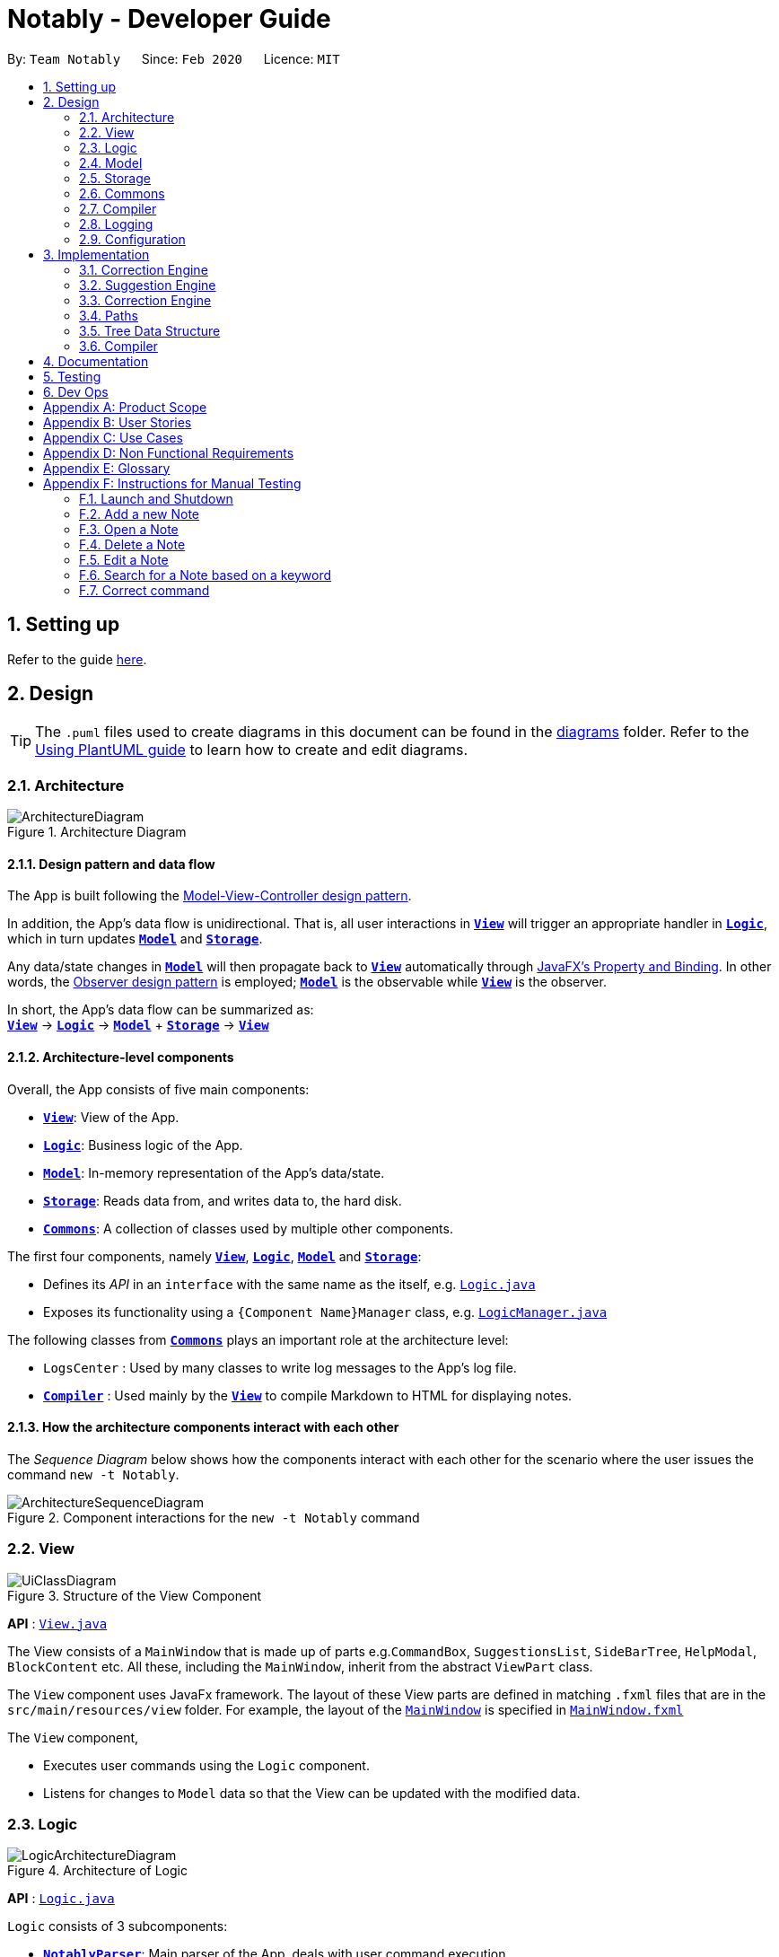 = Notably - Developer Guide
:site-section: DeveloperGuide
:toc:
:toc-title:
:toc-placement: preamble
:sectnums:
:imagesDir: images
:stylesDir: stylesheets
:xrefstyle: full
ifdef::env-github[]
:tip-caption: :bulb:
:note-caption: :information_source:
:warning-caption: :warning:
endif::[]
:repoURL: https://github.com/AY1920S2-CS2103T-W17-2/main/tree/master

By: `Team Notably`      Since: `Feb 2020`      Licence: `MIT`

== Setting up

Refer to the guide <<SettingUp#, here>>.

== Design

[TIP]
The `.puml` files used to create diagrams in this document can be found in the link:{repoURL}/docs/diagrams/[diagrams] folder.
Refer to the <<UsingPlantUml#, Using PlantUML guide>> to learn how to create and edit diagrams.

// tag::architecture[]

[[Design-Architecture]]
=== Architecture

.Architecture Diagram
image::ArchitectureDiagram.png[]

==== Design pattern and data flow

The App is built following the https://en.wikipedia.org/wiki/Model%E2%80%93view%E2%80%93controller[Model-View-Controller design pattern].

In addition, the App's data flow is unidirectional. That is, all user interactions in <<Design-View,*`View`*>> will trigger an appropriate handler in <<Design-Logic,*`Logic`*>>, which in turn updates <<Design-Model,*`Model`*>> and <<Design-Storage,*`Storage`*>>.

Any data/state changes in <<Design-Model,*`Model`*>> will then propagate back to <<Design-View,*`View`*>> automatically through https://docs.oracle.com/javafx/2/binding/jfxpub-binding.htm[JavaFX's Property and Binding]. In other words, the https://en.wikipedia.org/wiki/Observer_pattern[Observer design pattern] is employed; <<Design-Model,*`Model`*>> is the observable while <<Design-View,*`View`*>> is the observer.

In short, the App's data flow can be summarized as: +
<<Design-View,*`View`*>> -> <<Design-Logic,*`Logic`*>> -> <<Design-Model,*`Model`*>> + <<Design-Storage,*`Storage`*>> -> <<Design-View,*`View`*>>

==== Architecture-level components

Overall, the App consists of five main components:

* <<Design-View,*`View`*>>: View of the App.
* <<Design-Logic,*`Logic`*>>: Business logic of the App.
* <<Design-Model,*`Model`*>>: In-memory representation of the App's data/state.
* <<Design-Storage,*`Storage`*>>: Reads data from, and writes data to, the hard disk.
* <<Design-Commons,*`Commons`*>>: A collection of classes used by multiple other components.

The first four components, namely <<Design-View,*`View`*>>, <<Design-Logic,*`Logic`*>>, <<Design-Model,*`Model`*>> and <<Design-Storage,*`Storage`*>>:

* Defines its _API_ in an `interface` with the same name as the itself, e.g. link:{repoURL}/src/main/java/com/notably/logic/Logic.java[`Logic.java`]
* Exposes its functionality using a `{Component Name}Manager` class, e.g. link:{repoURL}/src/main/java/com/notably/logic/LogicManager.java[`LogicManager.java`]

The following classes from <<Design-Commons,*`Commons`*>> plays an important role at the architecture level:

* `LogsCenter` : Used by many classes to write log messages to the App's log file.
* <<Design-Compiler,*`Compiler`*>> : Used mainly by the <<Design-View,*`View`*>> to compile Markdown to HTML for displaying notes.

==== How the architecture components interact with each other

The _Sequence Diagram_ below shows how the components interact with each other for the scenario where the user issues the command `new -t Notably`.

.Component interactions for the `new -t Notably` command
image::ArchitectureSequenceDiagram.png[]

// end::architecture[]

[[Design-View]]
=== View

.Structure of the View Component
image::UiClassDiagram.png[]

*API* : link:{repoURL}/src/main/java/seedu/address/view/View.java[`View.java`]

The View consists of a `MainWindow` that is made up of parts e.g.`CommandBox`, `SuggestionsList`, `SideBarTree`, `HelpModal`, `BlockContent` etc. All these, including the `MainWindow`, inherit from the abstract `ViewPart` class.

The `View` component uses JavaFx framework. The layout of these View parts are defined in matching `.fxml` files that are in the `src/main/resources/view` folder. For example, the layout of the link:{repoURL}/src/main/java/seedu/address/view/MainWindow.java[`MainWindow`] is specified in link:{repoURL}/src/main/resources/view/MainWindow.fxml[`MainWindow.fxml`]

The `View` component,

* Executes user commands using the `Logic` component.
* Listens for changes to `Model` data so that the View can be updated with the modified data.

// tag::logic[]

[[Design-Logic]]
=== Logic

.Architecture of Logic
image::LogicArchitectureDiagram.png[]

*API* :
link:{repoURL}/src/main/java/seedu/address/logic/Logic.java[`Logic.java`]


`Logic` consists of 3 subcomponents:

* <<Design-NotablyParser,*`NotablyParser`*>>: Main parser of the App, deals with user command execution.
* <<Design-SuggestionEngine,*`SuggestionEngine`*>>: Deals with suggestions generation.
* <<Design-CorrectionEngine,*`CorrectionEngine`*>>: Deals with auto-correction.

// end::logic[]

// tag::parser[]
[[Design-NotablyParser]]

==== NotablyParser component

.Class Diagram of the Logic Component
image::LogicClassDiagram.png[]

.  `Logic` uses the `NotablyParser` class to parse the user command.
.  This results in a `List<Command>` object which is executed by the `LogicManager`.
.  The command execution can affect the `Model` (e.g. adding a Note).
.  The updated model/data structure will automatically be reflected on to the `View`.

Given below is the Sequence Diagram for interactions within the `Logic` component for the `execute("delte -t cs2103")` API call.

.Interactions Inside the Logic Component for the `delte -t cs2103` Command
image::DeleteSequenceDiagram.png[]

NOTE: The lifeline for `DeleteCommandParser` should end at the destroy marker (X) but due to a limitation of PlantUML, the lifeline reaches the end of diagram.

// end::parser[]

//tag::sugengine[]
[[Design-SuggestionEngine]]
==== SuggestionEngine

.Class Diagram of the Suggestion Engine Component
image::SuggestionClassDiagram.png[]

*API* :
link:{repoURL}/blob/master/src/main/java/com/notably/logic/suggestion/SuggestionEngine.java[`SuggestionEngine.java`]

`SuggestionEngine` gives users the meaning of the command they input and a list of notes suggestions that they want to
open, delete, or search.

1. `Logic` uses the `SuggestionEngine` class, to handle the user input.
2. According to the command the user inputs, `SuggestionEngine` will create a `XYZSuggestionArgHandler` or `ABCSuggestionHandler` object
which implements `SuggestionArgHandler` and `SuggestionHandler` interface respectively. `XYZSuggestionArgHandler` are for commands that
require argument parsing, i.e. `open`, `delete`, `search`, `new`, whereas `ABCSuggestionHandler` are for commands that do not require argument
parsing, i.e. `edit`, `exit`, `help`.
3. If `SuggestionArgHandler` object is created: the `responseText` in the `Model` will be updated. This case will also result in the
creation of `XYZSuggestionGenerator` object (except for `new` command) which implements `SuggestionGenerator` interface.
`XYZSuggestionGenerator` is then executed by the `SuggestionEngine`.
4. If `SuggestionHandler` object is created: the `responseText` in the `Model` will be updated.
5. The `Model` could be affected in 2 ways:
* Update `responseText` of the `Model` (by the `SuggestionHandler` and `SuggestionArgHandler`): for instance, the input `open /` will set the `responseText` in the `Model` as
"Open a note".
* Store a list of `SuggestionItem` in the `Model` (by the `SuggestionGenerator`).
6. The UI will then be able to retrieve the `responseText` and list of `SuggestionItem` from the `Model` to be displayed
to the user.

Given below is the Sequence Diagram for interactions within the `Logic` and `Suggestion` component for the input `opne /a`.

.Interactions Inside the Logic and Suggestion Component for the input `opne /a`
image::SuggestionSequenceDiagram.png[]

NOTE: The lifeline for `OpenSuggestionArgHandler` should end at the destroy marker (X) but due to a limitation of PlantUML, the lifeline reaches the end of diagram.
//end::sugengine[]

// tag::correctiondesign[]

[[Design-CorrectionEngine]]
==== CorrectionEngine

.Class Diagram of the CorrectionEngine Component
image::CorrectionEngineClassDiagram.png[]

The `CorrectionEngine` component revolves around two _API_ s, namely:

* The link:{repoURL}/src/main/java/com/notably/logic/correction/CorrectionEngine.java[`CorrectionEngine`] interface, implemented by link:{repoURL}/src/main/java/com/notably/logic/correction/StringCorrectionEngine.java[`StringCorrectionEngine`] and link:{repoURL}/src/main/java/com/notably/logic/correction/AbsolutePathCorrectionEngine.java[`AbsolutePathCorrectionEngine`]. Concrete implementations of link:{repoURL}/src/main/java/com/notably/logic/correction/CorrectionEngine.java[`CorrectionEngine`] are employed to correct an uncorrected user input.
* The link:{repoURL}/src/main/java/com/notably/logic/correction/distance/EditDistanceCalculator.java[`EditDistanceCalculator`] interface, implemented by link:{repoURL}/src/main/java/com/notably/logic/correction/distance/LevenshteinDistanceCalculator.java[`LevenshteinDistanceCalculator`]. Concrete implementations of link:{repoURL}/src/main/java/com/notably/logic/correction/distance/EditDistanceCalculator.java[`EditDistanceCalculator`] are employed to calculate the https://en.wikipedia.org/wiki/Edit_distance[edit distance] between two strings.

Given below is the Sequence Diagram for interactions within the link:{repoURL}/src/main/java/com/notably/logic/correction/StringCorrectionEngine.java[`StringCorrectionEngine`] (one concrete implementation of link:{repoURL}/src/main/java/com/notably/logic/correction/CorrectionEngine.java[`CorrectionEngine`]) component for the `correct("uncorrected")` API call.

.Interactions inside the StringCorrectionEngine component for the `correct("uncorrected")` call
image::StringCorrectionEngineSequenceDiagram.png[]

// end::correctiondesign[]

//tag::design-model[]
[[Design-Model]]
=== Model

.Structure of the Model Component
image::ModelClassDiagram.png[]

*API* : link:{repoURL}/src/main/java/com/notably/model/Model.java[`Model.java`]

The `Model`,

* stores and manipulates the `BlockTree` data that represents a tree of Blocks, through BlockModel
* stores and manipulates a list of suggestions based on the user's input, through SuggestionModel
* stores the current state of the `View`, through ViewStateModel
** stores the command input given by the user, through CommandInputModel
** stores the state of the `help` modal being open, through HelpFlagModel
** stores the state of the current block's `edit` modal being open, through BlockEditFlagModel
* stores `UserPref` data that represents the user's preferences, through UserPrefModel

[[Design-BlockModel]]
==== BlockModel component
.Structure of the Model Component
image::BlockModelClassDiagram.png[]

*API* : link:{repoURL}/src/main/java/com/notably/model/Model.java[`BlockModel.java`]

The `BlockModel`

* stores and directly manipulates the `BlockTree`
** contains a single `BlockTreeItem` as the `root`; the tree is built by adding chilren `BlockTreeItems` to the `root`
*** each `BlockTreeItem` stores the reference to its parent and children `BlockTreeItems`, and its own content, through `TreeItem<Block>`
**** stores its content, through `Block`
***** contains the `Title` and `Body` content


//end::design-model[]

//tag::design-storage[]
[[Design-Storage]]
=== Storage

.Structure of the Storage Component
image::StorageClassDiagram.png[]

*API* : link:{repoURL}/src/main/java/com/notably/storage/Storage.java[`Storage.java`]

The `Storage` component,

* can save `UserPref` objects in JSON format and read it back.
* can save Notably's `BlockModel` data in JSON format and read it back.
** stores the `BlockTree` and also the path of the last opened `Block`
//end::design-storage[]

[[Design-Commons]]
=== Commons

Classes used by multiple components are in the `com.notably.commons` package.

// tag::compilerdesign[]

[[Design-Compiler]]
=== Compiler

.Class Diagram of the Compiler Component
image::CompilerClassDiagram.png[]

The `Compiler` component's primary usage is to compile Markdown to HTML.
Our `Compiler` component's design is based off https://github.github.com/gfm/#appendix-a-parsing-strategy[the parsing strategy] explained in https://github.github.com/gfm[GitHub's GFM Specification]

Mainly, the `Compiler` component consists of the following classes:

* link:{repoURL}/src/main/java/com/notably/commons/compiler/Compiler.java[`Compiler`], which deals with the end-to-end job of compiling unprocessed Markdown to HTML.
* link:{repoURL}/src/main/java/com/notably/commons/compiler/parser/Parser.java[`Parser`], which deals with creating an https://en.wikipedia.org/wiki/Abstract_syntax_tree[Abstract Sytax Tree] representation of an unprocessed Markdown.
* link:{repoURL}/src/main/java/com/notably/commons/compiler/parser/block/Block.java[`Block`], which is an abstract class representing a node in a Markdown https://en.wikipedia.org/wiki/Abstract_syntax_tree[Abstract Syntax Tree]. All concrete implementations of nodes in a Markdown https://en.wikipedia.org/wiki/Abstract_syntax_tree[Abstract Syntax Tree] inherit from this class.

The concrete implementations of the link:{repoURL}/src/main/java/com/notably/commons/compiler/parser/block/Block.java[`Block`] class consist of:

* link:{repoURL}/src/main/java/com/notably/commons/compiler/parser/block/DocumentBlock.java[`DocumentBlock`], which represents the root of the Markdown https://en.wikipedia.org/wiki/Abstract_syntax_tree[Abstract Syntax Tree].
* link:{repoURL}/src/main/java/com/notably/commons/compiler/parser/block/HeaderBlock.java[`HeaderBlock`], which represents a Markdown https://github.github.com/gfm/#atx-headings[ATX heading] component.
* link:{repoURL}/src/main/java/com/notably/commons/compiler/parser/block/ListBlock.java[`ListBlock`], which represents a Markdown unordered list.
* link:{repoURL}/src/main/java/com/notably/commons/compiler/parser/block/ListItemBlock.java[`ListItemBlock`], which represents a Markdown list item.
* link:{repoURL}/src/main/java/com/notably/commons/compiler/parser/block/ParagraphBlock.java[`ParagraphBlock`], which represents a Markdown paragraph.
* link:{repoURL}/src/main/java/com/notably/commons/compiler/parser/block/TextBlock.java[`TextBlock`], which represents plain text in Markdown.

Two of link:{repoURL}/src/main/java/com/notably/commons/compiler/parser/block/Block.java[`Block`]'s _abstract_ methods are particularly important:

* https://github.com/AY1920S2-CS2103T-W17-2/main/blob/10267c0494bf7e58bd9c8e7f198bb7f9209631e2/src/main/java/com/notably/commons/compiler/parser/block/Block.java#L42[`Block#next`]: This method should be implemented by each of link:{repoURL}/src/main/java/com/notably/commons/compiler/parser/block/Block.java[`Block`]'s implementation in such a way that accepts a single `String` line and evolve the current Markdown https://en.wikipedia.org/wiki/Abstract_syntax_tree[Abstract Syntax Tree] further. That way, each of link:{repoURL}/src/main/java/com/notably/commons/compiler/parser/block/Block.java[`Block`]'s implementation only needs to care about processing the portion of the `String` line that is relevant to them, before delegating the rest to its children link:{repoURL}/src/main/java/com/notably/commons/compiler/parser/block/Block.java[`Block`]s.
* https://github.com/AY1920S2-CS2103T-W17-2/main/blob/10267c0494bf7e58bd9c8e7f198bb7f9209631e2/src/main/java/com/notably/commons/compiler/parser/block/Block.java#L49[`Block#toHtml`]: This method should be implemented by each of link:{repoURL}/src/main/java/com/notably/commons/compiler/parser/block/Block.java[`Block`]'s implementation in such a way that it returns the HTML representation of the current link:{repoURL}/src/main/java/com/notably/commons/compiler/parser/block/Block.java[`Block`]. That way, each of link:{repoURL}/src/main/java/com/notably/commons/compiler/parser/block/Block.java[`Block`]'s implementation only needs to care about generating its own HTML; the rest can be delegated to its children link:{repoURL}/src/main/java/com/notably/commons/compiler/parser/block/Block.java[`Block`]s.

In short, our link:{repoURL}/src/main/java/com/notably/commons/compiler/Compiler.java[`Compiler`] class will first call the https://github.com/AY1920S2-CS2103T-W17-2/main/blob/10267c0494bf7e58bd9c8e7f198bb7f9209631e2/src/main/java/com/notably/commons/compiler/parser/Parser.java#L15-L23[`Parser#parse`] method to generate a Markdown https://en.wikipedia.org/wiki/Abstract_syntax_tree[Abstract Syntax Tree].
After that, the link:{repoURL}/src/main/java/com/notably/commons/compiler/Compiler.java[`Compiler`] class will transform the returned Markdown https://en.wikipedia.org/wiki/Abstract_syntax_tree[Abstract Syntax Tree] into HTML by calling the root link:{repoURL}/src/main/java/com/notably/commons/compiler/parser/block/DocumentBlock.java[`DocumentBlock`]'s `toHtml` method (which will in turn invoke each of its children's `toHtml` method).

Given below is the _Sequence Diagram_ for interactions within the `Compiler` component for the `compile(markdown)` API call.

.Interactions inside the Compiler component for the `compile(markdown)` call
image::CompilerSequenceDiagram.png[]

// end::compilerdesign[]

=== Logging

We are using `java.util.logging` package for logging. The `LogsCenter` class is used to manage the logging levels and logging destinations.

* The logging level can be controlled using the `logLevel` setting in the configuration file (See <<Design-Configuration>>)
* The `Logger` for a class can be obtained using `LogsCenter.getLogger(Class)` which will log messages according to the specified logging level
* Currently log messages are output through: `Console` and to a `.log` file.

*Logging Levels*

* `SEVERE` : Critical problem detected which may possibly cause the termination of the application
* `WARNING` : Can continue, but with caution
* `INFO` : Information showing the noteworthy actions by the App
* `FINE` : Details that is not usually noteworthy but may be useful in debugging e.g. print the actual list instead of just its size

[[Design-Configuration]]
=== Configuration

Certain properties of the application can be controlled (e.g user prefs file location, logging level) through the configuration file (default: `config.json`).

== Implementation

This section describes the details on how features are implemented.


[[Implementation-CorrectionEngine]]
===  Correction Engine

==== Rationale

`CorrectionEngine` is needed to enable auto-correction of user inputs, to deliver as good typing experience as possible.

==== Current implementation

`CorrectionEngine` revolves around two _API_ s, namely:

* The link:{repoURL}/src/main/java/com/notably/logic/correction/CorrectionEngine.java[`CorrectionEngine`] interface, implemented by `StringCorrectionEngine` and `AbsolutePathCorrectionEngine`. Concrete implementations of `CorrectionEngine` are employed to correct an uncorrected user input.
* The link:{repoURL}/src/main/java/com/notably/logic/correction/distance/EditDistanceCalculator.java[`EditDistanceCalculator`] interface, implemented by `LevenshteinDistanceCalculator`. Concrete implementations of `EditDistanceCalculator` are employed to calculate the https://en.wikipedia.org/wiki/Edit_distance[edit distance] between two strings.

Two concrete implementations of the `CorrectionEngine` interface are, namely:

* The `StringCorrectionEngine` class, which deals with the correction of plain strings.
* The `AbsolutePathCorrectionEngine` class, which deals with the correction of absolute paths. The absolute paths here refer to the address of the notes (or blocks, as we call it) that exist in the App.

==== Design considerations

1. `CorrectionEngine` is built as a standalone module that can be used by both <<Implementation-SuggestionEngine,*`SuggestionEngine`*>> and <<Implementation-Parser,*`Parser`*>>. This decision is made so that code duplication in relation to auto-correction is minimal.
2. Both `CorrectionEngine` and `EditDistanceCalculator` are implemented as interfaces, in an attempt to make the design of the `CorrectionEngine` component resilient to change. This design enables us to leverage on the https://en.wikipedia.org/wiki/Strategy_pattern[strategy pattern] to make our `CorrectionEngine` component more future-proof.


//tag::sugengineimpl[]
[[Implementation-SuggestionEngine]]
=== Suggestion Engine

==== Rationale

`SuggestionEngine` allows the users to traverse their notes conveniently, without having
to remember the hierarchical structure of their notes. `SuggestionEngine` gives users the meaning of the command they input and a list of notes suggestions that they want to
open, delete, or search.

==== Current implementation

[width="75%",cols="23%,<33%,<25%",options="header",]
|=======================================================================
| |SuggestionArgHandler |SuggestionHandler

| Purpose | Handles the arguments part of the user input and updates the `responseText` in the `Model` according to the user's command input |
Updates the `responseText` in the `Model` according to the user's command input

| Commands | `open`, `delete`, `search`, `new` | `edit`, `exit`, `help`

| Suggestion Generation | Yes, by `SuggestionGenerator` (except for `new` command, since suggestions are generated based on the existing data in the app) | No

|=======================================================================

1. `Logic` uses the `SuggestionEngine` class, to handle the user input.
2. According to the command the user inputs, `SuggestionEngine` will create a `XYZSuggestionArgHandler` or `ABCSuggestionHandler` object
which implements `SuggestionArgHandler` and `SuggestionHandler` interface respectively. `XYZSuggestionArgHandler` are for commands that
require argument parsing, i.e. `open`, `delete`, `search`, `new`, whereas `ABCSuggestionHandler` are for commands that do not require argument
parsing, i.e. `edit`, `exit`, `help`.
3. If `SuggestionArgHandler` object is created: the `responseText` in the `Model` will be updated. This case will also result in the
creation of `XYZSuggestionGenerator` object (except for `new` command) which implements `SuggestionGenerator` interface.
`XYZSuggestionGenerator` is then executed by the `SuggestionEngine`.
4. If `SuggestionHandler` object is created: the `responseText` in the `Model` will be updated.
5. The `Model` could be affected in 2 ways:
* Update `responseText` of the `Model` (by the `SuggestionHandler` and `SuggestionArgHandler`): for instance, the input `open /` will set the `responseText` in the `Model` as
"Open a note".
* Store a list of `SuggestionItem` in the `Model` (by the `SuggestionGenerator`).
6. The UI will then be able to retrieve the `responseText` and list of `SuggestionItem` from the `Model` to be displayed
to the user.

==== Design considerations

*Aspect 1: Design with respect to the whole architecture*

1. `SuggestionEngine` is segregated from `Parser` in order to differentiate the logic when the user has finished typing
and pressed kbd:[Enter] (which will be handled by `Parser`) in contrast to when the user presses the keyboard kbd:[down] button and kbd:[Enter] to take in the
suggestion item.
2. In order to keep the App's data flow unidirectional, `SuggestionEngine` will update the `responseText` (which tells
the user the meaning of his command) and the list of `SuggestionItem` into the `Model`. Thus, by not showing the
`responseText` and suggestions immediately to the UI, `SuggestionEngine` will not interfere with the `View` functionality.
3. `SuggestionArgHandler`, `SuggestionHandler`, `SuggestionGenerator`, `SuggestionItem`, and `SuggestionModel` are
implemented as interfaces, in an attempt to make the design of the `SuggestionEngine` component resilient to change.

*Aspect 2: Implementation of suggestions generation*

* *Alternative 1:* Have a `SuggestionCommandParser` interface and `SuggestionCommand` interface to parse each of the
command, update `responseText` in the `Model`, and give suggestions.
** Pros: This provides a consistency for all the commands, where each command has a `XYZSuggestionCommandParser` and `XYZSuggestionCommand` class.
** Cons: The `SuggestionCommandParsers` of the commands that do not require parsing of user input (`edit`, `exit`, `help`) end up passing a `userInput`
argument that is not being used anywhere, which makes this design unintuitive. Moreover, since the updating of the `responseText`
in the `Model` can be done in each `SuggestionCommandParser`, the `SuggestionCommand`s of `edit`, `exit`, and `help` end up to be redundant.

* *Alternative 2 (current choice):* Create 2 separate interface to handle commands with input parsing and those without, and name it as a
`SuggestionArgHandler` and `SuggestionHandler` respectively.
** Pros: This solves the cons discussed in Alternative 1, as this design gives a separate implementation for the commands with input
parsing and those without. It does not force the `Handler` to parse the user input when there is no need to. The naming `Handler` also
does not restrict the functionality of the interface and classes to just parse an input, but allows for a flexibility in executing other functionality
such as updating the `responseText` in the `Model`.
//end::sugengineimpl[]

// tag::correctionimplementation[]

[[Implementation-CorrectionEngine]]
===  Correction Engine

==== Rationale

`CorrectionEngine` is needed to enable auto-correction of user inputs, to deliver as good typing experience as possible.

==== Current implementation

The `CorrectionEngine` component revolves around two _API_ s, namely:

* The link:{repoURL}/src/main/java/com/notably/logic/correction/CorrectionEngine.java[`CorrectionEngine`] interface, implemented by link:{repoURL}/src/main/java/com/notably/logic/correction/StringCorrectionEngine.java[`StringCorrectionEngine`] and link:{repoURL}/src/main/java/com/notably/logic/correction/AbsolutePathCorrectionEngine.java[`AbsolutePathCorrectionEngine`]. Concrete implementations of link:{repoURL}/src/main/java/com/notably/logic/correction/CorrectionEngine.java[`CorrectionEngine`] are employed to correct an uncorrected user input.
* The link:{repoURL}/src/main/java/com/notably/logic/correction/distance/EditDistanceCalculator.java[`EditDistanceCalculator`] interface, implemented by link:{repoURL}/src/main/java/com/notably/logic/correction/distance/LevenshteinDistanceCalculator.java[`LevenshteinDistanceCalculator`]. Concrete implementations of link:{repoURL}/src/main/java/com/notably/logic/correction/distance/EditDistanceCalculator.java[`EditDistanceCalculator`] are employed to calculate the https://en.wikipedia.org/wiki/Edit_distance[edit distance] between two strings.

Two concrete implementations of the link:{repoURL}/src/main/java/com/notably/logic/correction/CorrectionEngine.java[`CorrectionEngine`] interface are, namely:

* The link:{repoURL}/src/main/java/com/notably/logic/correction/StringCorrectionEngine.java[`StringCorrectionEngine`] class, which deals with the correction of plain strings.
* The link:{repoURL}/src/main/java/com/notably/logic/correction/AbsolutePathCorrectionEngine.java[`AbsolutePathCorrectionEngine`] class, which deals with the correction of absolute paths. The absolute paths here refer to the address of the notes (or blocks, as we call it) that exist in the App.

==== Design considerations

1. `CorrectionEngine` is built as a standalone module that can be used by both <<Implementation-SuggestionEngine,*`SuggestionEngine`*>> and <<Implementation-Parser,*`Parser`*>>. This decision is made so that code duplication in relation to auto-correction is minimal.
2. Both link:{repoURL}/src/main/java/com/notably/logic/correction/CorrectionEngine.java[`CorrectionEngine`] and link:{repoURL}/src/main/java/com/notably/logic/correction/distance/EditDistanceCalculator.java[`EditDistanceCalculator`] are implemented as interfaces, in an attempt to make the design of the `CorrectionEngine` component resilient to change. This design enables us to leverage on the https://en.wikipedia.org/wiki/Strategy_pattern[strategy pattern] to make our `CorrectionEngine` component more future-proof.

// end::correctionimplementation[]

// tag::paths[]
[[Implementation-Path]]
=== Paths
Given below is the implementation detail of the Path feature and some alternative design considerations.

==== Current Implementation
The `Path` interface represents the location of a `Block` in our data structure. A path can exist in 2 forms namely :

. AbsolutePath
. RelativePath

An `AbsolutePath` is a path that takes its reference from the root `/` block. +
While a `RelativePath` takes it reference from the current note that is opened.

Currently the user is given the freedom to provide any of the 2 forms when using the `open`, `delete` command. +
Given the following DataStructure below. +

.DataStructure example to illustrate Path
image::PathExample1.png[]

Using `AbsolutePath` `open /CS2101` and using `RelativePath` `open ../CS2101` would yield the same result.

==== Design Consideration

*Aspect: Implementation of `Path`* :

*   Alternative 1(Current choice): Have 2 separate class implementing `Path`, which is  `AbsolutePath` and `RelativePath`.
**  Pros: More readable and OOP, each class can have their individual validity REGEX.
*   Alternative 2: Implement a single class `PathImpl` and have a boolean flag `isAbsolute` to tell if
its a Relative or Absolute path.

*Aspect: Logical equivalence of `RelativePath`* :

*   Alternative 1(Current choice): Relative path `CS2103/../note1` would be equivalent to `note1`.
**  Pros: More intuitive for the user and developer, making it easier to integrate paths with other features.
*   Alternative 2: Relative path `CS2103/../note1` would not be logically equivalent to `note1`.

// end::paths[]
//tag::datastructure[]
[[Implementation-DataStructure]]
=== Tree Data Structure
Notably aims to provide end user a neat and well-organized workspace to store their notes. This is done by creating a tree structure; allowing users to create folder-like paths to organize their notes and group them into categories to their own liking.

==== Rationale
While this can be done with a linear data structure (a simple list), a linear list of notes would require more work to establish the relationship between groups of notes. A tree data structure supports this better, giving a clearer distinction while also establishing a form of hierarchy (as seen in the design example below).

On top of that, observability must be ensured so that the UI can update with any changes that happen on the tree (and its nodes) and also the data within each node.

.Tree Data Structure Design Example
image::TreeDataStructureDesign.png[]

==== Current Implementation
A custom tree data structure that supports observability has been implemented. As seen <<Design-BlockTree, here>>, the `BlockModel` is the entry of point of manipulating the data tree. The tree (referred to as `BlockTree`) is made up of tree nodes (referred to as `BlockTreeItem`). The tree is observable such that if any change occurs on any of the tree's nodes, the change event will bubble upwards to the root node. Hence, the root node serves as the entry point for the `BlockTree`.

To achieve this design, a `BlockTreeItem` needs to contain 3 primary components:

* an Observable reference to its parent
* an ObservableList of its children
* User's note data (referred to as `Block` data) consisting of:
** `Title` of the note
** `Body` content of the note (optional)

After multiple designs, the current implementation now has `BlockTreeItem` using an underlying `TreeItem<Block>` to handle the general behaviour of a tree node.

When manipulating the `BlockTree`, the execution of any operation is always split in this order:

1. Get the `currentlyOpenPath` from the BlockModel
2. BlockModel carries out the command required based on that `currentlyOpenPath`

An example of an operation is `new -t CS2103T`. To execute this, the following sequence occurs:

1. `NewCommandParser` creates the `Block` that has the title 'CS2103T' and a default empty body.
  * The `Title` and `Body` objects are created as well
2. `NewCommand` then calls the Model and in turn, the BlockModel to add this `Block` to the BlockTree
3. `BlockModel` first obtains the `currentlyOpenPath` to execute the operation on, i.e in this case, to add the new `Block` on the path
4. `BlockModel` calls `BlockTree` to add the `Block` to the `AbsolutePath` obtained from `BlockModel`
5. `BlockTree` creates a `BlockTreeItem` using the `Block` parsed earlier.
6. Subsequently, the underlying `TreeItem<Block>` is created and the `BlockTreeItem` is then added to the BlockTree.

Below is a sequence diagram that demonstrates this example

.Tree Data Structure SequenceDiagram
image::TreeDataStructureSequenceDiagram.png[]

==== Design Considerations
===== Aspect: Using JavaFX's `TreeItem<T>` vs implementing a `BlockTreeItem` from scratch

Current choice: Using JavaFX's `TreeItem<T>`

Pros:

* seamless integration with JavaFX's `TreeView` which is used in Notably's sidebar to show the notes in a traditional file-browser-like manner

* `TreeItem<T>` has the requirements of `BlockTreeItem's` design already implemented to a usable extent

* conveniently handles underlying event handling required for `BlockTree` to be observable

Cons:

* Implementation still requires wrapping and unwrapping of underlying `TreeItem<T>` to work with `TreeView`


===== Aspect: `BlockTreeItem` vs Folders to represent path structure

Current choice: `BlockTreeItem`

Pros:

* No need for an additional class. Having a separate `folder` object would also require a separate UI View since folders should not contain any block data.

Cons:

* Somewhat unconventional design. User might be unfamiliar with the intention on first use, without proper explanation

===== Aspect: Root should also be a `BlockTreeItem`
Pros:

* Seamless transition to JSON storage

Cons:

* Need to add constraint to ensure that the root `BlockTreeItem` does not contain any `Body` and is also unmodifiable


//end::datastructure[]

// tag::compilerimplementation[]

[[Implementation-Compiler]]
===  Compiler

==== Rationale

`Compiler` is needed to enable compilation of Markdown to HTML. By having an Markdown to HTML compiler, we can allow user to format their notes in Markdown, which enhances their note-editing experience tremendously.

==== Current implementation

The implementation of `Compiler` is highly inspired by https://github.github.com/gfm/#appendix-a-parsing-strategy[the parsing strategy] explained in https://github.github.com/gfm[GitHub's GFM Specification]. Please read more from the specification for a more comprehensive explanation.

==== Design considerations

Generally speaking, compilers usually consist of several main components, namely a tokenizer, a parser, and a generator. However, this is not the case in our design of the link:{repoURL}/src/main/java/com/notably/commons/compiler/Compiler.java[`Compiler`] component:

. Leveraging on the fact that Markdown's syntax is not overly complicated, we decided not to fully adhere to the usual compiler design. Instead, we merged the tokenizer and parser section into our link:{repoURL}/src/main/java/com/notably/commons/compiler/parser/Parser.java[`Parser`] class. This link:{repoURL}/src/main/java/com/notably/commons/compiler/parser/Parser.java[`Parser`] class thus deals converting raw Markdown string into a Markdown https://en.wikipedia.org/wiki/Abstract_syntax_tree[Abstract Syntax Tree].
. In addition, we opted to not build a standalone generator component. Instead, we make it such that each node in our Markdown https://en.wikipedia.org/wiki/Abstract_syntax_tree[Abstract Syntax Tree] supports a `toHtml` method, which returns the HTML representation of the tree starting from itself as a node. This way, we can leverage on OOP's polymorphism to generate the HTML string out of our Markdown https://en.wikipedia.org/wiki/Abstract_syntax_tree[Abstract Syntax Tree] a lot easier.

// end::compilerimplementation[]

== Documentation

Refer to the guide <<Documentation#, here>>.

== Testing

Refer to the guide <<Testing#, here>>.

== Dev Ops

Refer to the guide <<DevOps#, here>>.

// tag::Scope&User[]
[appendix]
== Product Scope

*Target user profile*:

* Students that has a need to take notes and organize them into categories
* prefer desktop apps over other types
* can type fast
* prefers typing over mouse input
* is reasonably comfortable using CLI apps

*Value proposition*: Take and manage notes faster than a typical mouse/GUI driven app

[appendix]
== User Stories

Priorities: High (must have) - `* * \*`, Medium (nice to have) - `* \*`, Low (unlikely to have) - `*`

[width="59%",cols="22%,<23%,<25%,<30%",options="header",]
|=======================================================================
|Priority |As a ... |I want to ... |So that I can...

|`* * *` |student |traverse my notes in a file system-like manner | so that I can skim through my sea of notes and drafts without any problem.

|`* * *` |student |search my notes by their content | I won’t have to remember the exact titles I had given my notes.

|`* * *` |impatient student |alias a path to a folder | do not have to memorise and type out the entire file structure when accessing a nested note

|`* *` |student |can view the relevant search results| so that I don’t need to worry about remembering the exact location and title of notes

|`* *` |student |reliably type search commands(not error-prone) | focus on searching my notes rather than ensuring my commands are exact

|=======================================================================

// end::Scope&User[]

[appendix]
== Use Cases

(For all use cases below, the *System* is the `Notably` and the *Actor* is the `user`, unless specified otherwise)

//tag::usecasesearch[]
[discrete]
=== Use case: Search notes using the Auto-suggestion feature
*MSS*

1.  User types in a keyword of a note's content that he wants to open.
2.  Notably lists out the relevant search results, with the most relevant at the top of the list (based on the keyword's
number of occurrences in the note).
3.  User chooses one of the suggested notes.
4.  Notably opens the chosen note.
+
Use case ends.

*Extensions*
[none]
* 2a. No suggestion is being generated.
+
[none]
** 2a1. Notably displays a response text, indicating that the user is trying to search through all of the notes using that
particular keyword.
** 2a2. Since the empty suggestion conveys that the keyword cannot be found, the user enters a new data.

Steps 2a1-2a2 are repeated until the data entered is correct. Use case resumes from Step 3.
//end::usecasesearch[]

//tag::usecaseopendelete[]
[discrete]
=== Use case: Open/ Delete notes using the Auto-suggestion feature
*MSS*

1. User types in an incomplete path or title of a note.
2. Notably lists out suggestions of notes.
3. User chooses one of the suggested notes.
4. Notably opens/ deletes the chosen note.
+
Use case ends.

*Extensions*
[none]
* 1a. Path or title contains invalid character(s) ( symbols `-` or ```)
+
[none]
** 1a1. Notably displays a response text, indicating that the path or title is invalid.
** 1a2. User enters a new data.

Steps 1a1-1a2 are repeated until the data entered is correct. Use case resumes from Step 2.

[none]
* 1b. Path or title does not exist
+
[none]
** 1b1. Notably displays a response text, indicating that the user is trying to open/ delete the note
with the particular path or title that the user inputs.
** 1b2. Notably does not generate any suggestions, which means the note cannot be found.
** 1b3. User enters a new data.

Steps 1b1-1b3 are repeated until the data entered is correct. Use case resumes from Step 2.
//end::usecaseopendelete[]


===

_{More to be added}_


[appendix]
== Non Functional Requirements

.  Should work on any <<mainstream-os,mainstream OS>> as long as it has Java `11` or above installed.
.  Should be able to hold up to 1000 notes without a noticeable sluggishness in performance for typical usage.
.  A user with above average typing speed for regular English text (i.e. not code, not system admin commands) should be able to accomplish most of the tasks faster using commands than using the mouse.

[appendix]
== Glossary

[[mainstream-os]] Mainstream OS::
Windows, Linux, Unix, OS-X

// tag::ManualTesting[]
[appendix]
== Instructions for Manual Testing

Given below are instructions to test the app manually.

[NOTE]
These instructions only provide a starting point for testers to work on; testers are expected to do more _exploratory_ testing.

=== Launch and Shutdown

. Initial launch

.. Download the jar file and copy into an empty folder
.. Double-click the jar file +
   Expected: Shows the GUI with a set of sample Notes. The window size may not be optimum.

. Saving window preferences

.. Resize the window to an optimum size. Move the window to a different location. Close the window.
.. Re-launch the app by double-clicking the jar file. +
   Expected: The most recent window size and location is retained.

=== Add a new Note
. Adding a new Note to Notably without immediately opening that Note.

.. Prerequisites: None of the child(ren) Note(s) of the currently opened Note has the same title as the new Note. +
Moreover, the currently opened Note must be the directory where the user wants to store the new Note.

.. Command: `new -t Notably` +
Expected: a new Note titled "Notably" is added to the currently opened Note.
The currently opened Note (current working directory) remains the same (highlighted at the sidebar).

. Adding a new Note to Notably and immediately opening that Note
.. Prerequisites: None of the child(ren) Note(s) of the currently opened Note has the same title as the new Note. +
Moreover, the currently opened Note must be the directory where the user wants to store the new Note.

.. Command: `new -t Notably -o` +
Expected: a new Note titled "Notably" is added to the currently opened Note.
The currently opened Note (current working directory) is now the newly created "Notably" note (highlighted at the sidebar).

=== Open a Note
. Opening a Note in Notably.

.. Prerequisites: The Note that is about to be opened must not be the root Note.
.. Command: `open [-t] Notably` +
Expected: The Note titled "Notably" will be opened, with its content being displayed in the UI. The label "Notably" at the sidebar
will also be highlighted, to indicate that the Note is being opened.


=== Delete a Note
. Deleting a Note in Notably.

.. Prerequisites: The Note that is about to be deleted must not be the root Note.
.. Command: `delete [-t] Notably` +
Expected: The Note titled "Notably" will be deleted. The other nested Notes inside the Note "Notably" will also be deleted. +
The Note "Notably" will no longer be visible in the sidebar.

=== Edit a Note
. Editing a Note in Notably.

.. Prerequisites: The Note that is about to be edited must not be the root Note. +
The currently opened Note must be the Note that the user wants to edit.
.. Command: `edit` +
Expected: An edit modal will pop up displaying your Note's content in HTML format. The user can edit and save the Note by
exiting that modal.

=== Search for a Note based on a keyword
. Searching for a note by using a keyword in Notably.

.. Prerequisites: -
.. Command: `search [-s] hello` +
Expected: A list of suggestions will be displayed, sorted based on the number of keyword matches, i.e.
the note having the highest number of "hello" in its body will be put at the top of the suggestion list.

=== Correct command
. Correct command word in user input.

.. Prerequisites: There should exist a Note titled Notably.
.. Command: 'delete [-t] Notably'
.. Expected: The command is interpreted as a delete command by Notably.

. Correct path in user input.

.. Prerequisites: There should exist a Note titled Notably.
.. Command: 'delete [-t] Notbly'
.. Expected: The command is interpreted as a delete command by Notably.

// end::ManualTesting[]
